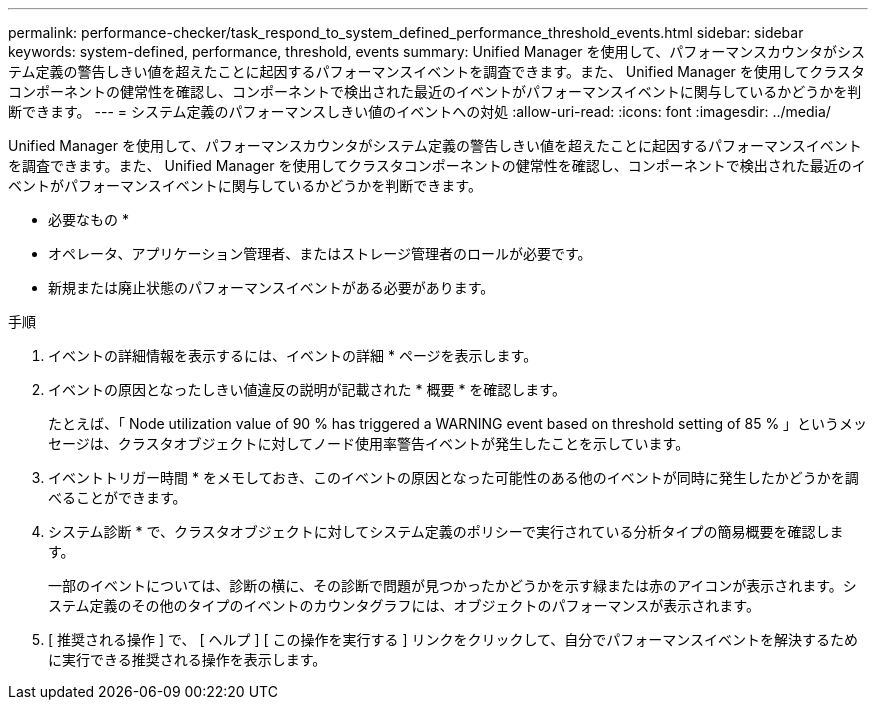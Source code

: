 ---
permalink: performance-checker/task_respond_to_system_defined_performance_threshold_events.html 
sidebar: sidebar 
keywords: system-defined, performance, threshold, events 
summary: Unified Manager を使用して、パフォーマンスカウンタがシステム定義の警告しきい値を超えたことに起因するパフォーマンスイベントを調査できます。また、 Unified Manager を使用してクラスタコンポーネントの健常性を確認し、コンポーネントで検出された最近のイベントがパフォーマンスイベントに関与しているかどうかを判断できます。 
---
= システム定義のパフォーマンスしきい値のイベントへの対処
:allow-uri-read: 
:icons: font
:imagesdir: ../media/


[role="lead"]
Unified Manager を使用して、パフォーマンスカウンタがシステム定義の警告しきい値を超えたことに起因するパフォーマンスイベントを調査できます。また、 Unified Manager を使用してクラスタコンポーネントの健常性を確認し、コンポーネントで検出された最近のイベントがパフォーマンスイベントに関与しているかどうかを判断できます。

* 必要なもの *

* オペレータ、アプリケーション管理者、またはストレージ管理者のロールが必要です。
* 新規または廃止状態のパフォーマンスイベントがある必要があります。


.手順
. イベントの詳細情報を表示するには、イベントの詳細 * ページを表示します。
. イベントの原因となったしきい値違反の説明が記載された * 概要 * を確認します。
+
たとえば、「 Node utilization value of 90 % has triggered a WARNING event based on threshold setting of 85 % 」というメッセージは、クラスタオブジェクトに対してノード使用率警告イベントが発生したことを示しています。

. イベントトリガー時間 * をメモしておき、このイベントの原因となった可能性のある他のイベントが同時に発生したかどうかを調べることができます。
. システム診断 * で、クラスタオブジェクトに対してシステム定義のポリシーで実行されている分析タイプの簡易概要を確認します。
+
一部のイベントについては、診断の横に、その診断で問題が見つかったかどうかを示す緑または赤のアイコンが表示されます。システム定義のその他のタイプのイベントのカウンタグラフには、オブジェクトのパフォーマンスが表示されます。

. [ 推奨される操作 ] で、 [ ヘルプ ] [ この操作を実行する ] リンクをクリックして、自分でパフォーマンスイベントを解決するために実行できる推奨される操作を表示します。

